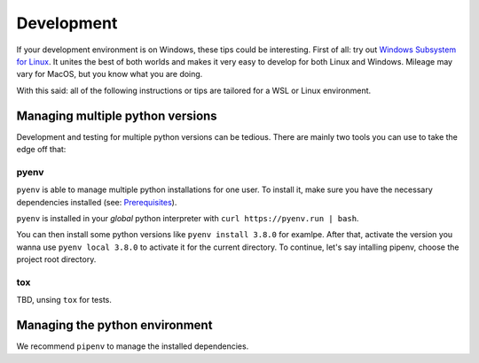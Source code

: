 Development
===========

If your development environment is on Windows, these tips could be interesting.
First of all: try out `Windows Subsystem for Linux <https://docs.microsoft.com/en-us/windows/wsl>`_. It unites the best of both
worlds and makes it very easy to develop for both Linux and Windows.
Mileage may vary for MacOS, but you know what you are doing.

With this said: all of the following instructions or tips are 
tailored for a WSL or Linux environment.

Managing multiple python versions
---------------------------------

Development and testing for multiple python versions can be tedious. There are mainly
two tools you can use to take the edge off that:

pyenv
.....

``pyenv`` is able to manage multiple python installations for one user. To install it,
make sure you have the necessary dependencies installed
(see: `Prerequisites <https://github.com/pyenv/pyenv/wiki/common-build-problems#prerequisites>`_).

``pyenv`` is installed in your *global* python interpreter with ``curl https://pyenv.run | bash``.

You can then install some python versions like ``pyenv install 3.8.0`` for examlpe. After that,
activate the version you wanna use ``pyenv local 3.8.0`` to activate it for the current directory.
To continue, let's say intalling pipenv, choose the project root directory.



tox
...

TBD, unsing ``tox`` for tests.

Managing the python environment
---------------------------

We recommend ``pipenv`` to manage the installed dependencies. 
